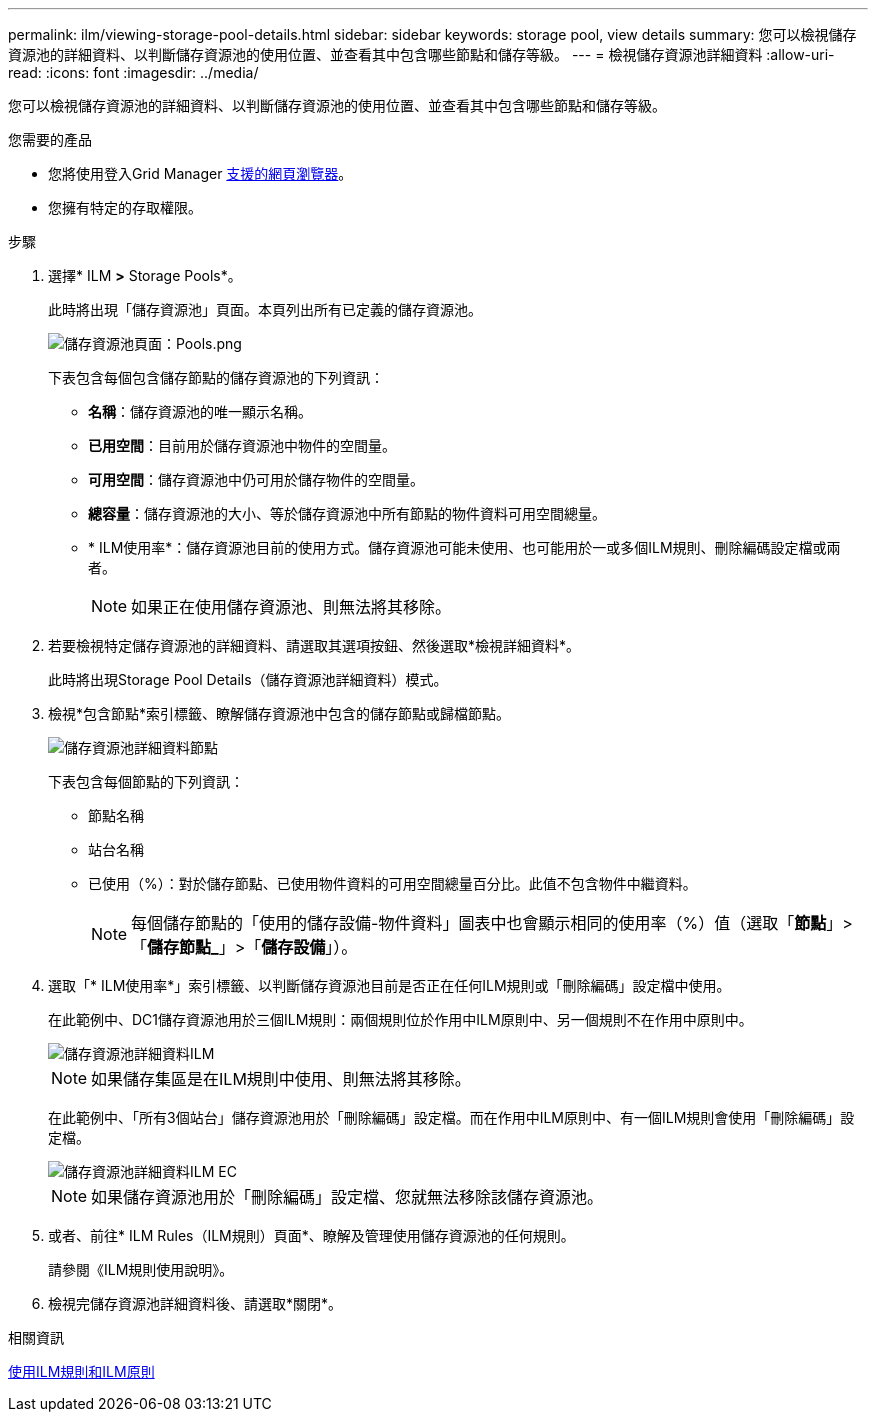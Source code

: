 ---
permalink: ilm/viewing-storage-pool-details.html 
sidebar: sidebar 
keywords: storage pool, view details 
summary: 您可以檢視儲存資源池的詳細資料、以判斷儲存資源池的使用位置、並查看其中包含哪些節點和儲存等級。 
---
= 檢視儲存資源池詳細資料
:allow-uri-read: 
:icons: font
:imagesdir: ../media/


[role="lead"]
您可以檢視儲存資源池的詳細資料、以判斷儲存資源池的使用位置、並查看其中包含哪些節點和儲存等級。

.您需要的產品
* 您將使用登入Grid Manager xref:../admin/web-browser-requirements.adoc[支援的網頁瀏覽器]。
* 您擁有特定的存取權限。


.步驟
. 選擇* ILM *>* Storage Pools*。
+
此時將出現「儲存資源池」頁面。本頁列出所有已定義的儲存資源池。

+
image::../media/storage_pools_page_with_pools.png[儲存資源池頁面：Pools.png]

+
下表包含每個包含儲存節點的儲存資源池的下列資訊：

+
** *名稱*：儲存資源池的唯一顯示名稱。
** *已用空間*：目前用於儲存資源池中物件的空間量。
** *可用空間*：儲存資源池中仍可用於儲存物件的空間量。
** *總容量*：儲存資源池的大小、等於儲存資源池中所有節點的物件資料可用空間總量。
** * ILM使用率*：儲存資源池目前的使用方式。儲存資源池可能未使用、也可能用於一或多個ILM規則、刪除編碼設定檔或兩者。
+

NOTE: 如果正在使用儲存資源池、則無法將其移除。



. 若要檢視特定儲存資源池的詳細資料、請選取其選項按鈕、然後選取*檢視詳細資料*。
+
此時將出現Storage Pool Details（儲存資源池詳細資料）模式。

. 檢視*包含節點*索引標籤、瞭解儲存資源池中包含的儲存節點或歸檔節點。
+
image::../media/storage_pools_details_nodes.png[儲存資源池詳細資料節點]

+
下表包含每個節點的下列資訊：

+
** 節點名稱
** 站台名稱
** 已使用（%）：對於儲存節點、已使用物件資料的可用空間總量百分比。此值不包含物件中繼資料。
+

NOTE: 每個儲存節點的「使用的儲存設備-物件資料」圖表中也會顯示相同的使用率（%）值（選取「*節點*」>「*儲存節點_*」>「*儲存設備*」）。



. 選取「* ILM使用率*」索引標籤、以判斷儲存資源池目前是否正在任何ILM規則或「刪除編碼」設定檔中使用。
+
在此範例中、DC1儲存資源池用於三個ILM規則：兩個規則位於作用中ILM原則中、另一個規則不在作用中原則中。

+
image::../media/storage_pools_details_ilm.png[儲存資源池詳細資料ILM]

+

NOTE: 如果儲存集區是在ILM規則中使用、則無法將其移除。

+
在此範例中、「所有3個站台」儲存資源池用於「刪除編碼」設定檔。而在作用中ILM原則中、有一個ILM規則會使用「刪除編碼」設定檔。

+
image::../media/storage_pools_details_ilm_ec.png[儲存資源池詳細資料ILM EC]

+

NOTE: 如果儲存資源池用於「刪除編碼」設定檔、您就無法移除該儲存資源池。

. 或者、前往* ILM Rules（ILM規則）頁面*、瞭解及管理使用儲存資源池的任何規則。
+
請參閱《ILM規則使用說明》。

. 檢視完儲存資源池詳細資料後、請選取*關閉*。


.相關資訊
xref:working-with-ilm-rules-and-ilm-policies.adoc[使用ILM規則和ILM原則]
